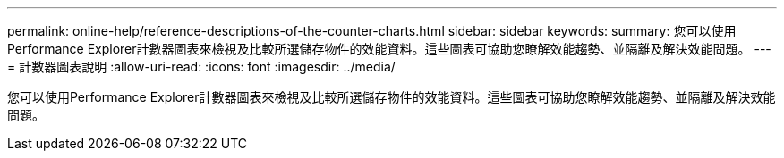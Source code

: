 ---
permalink: online-help/reference-descriptions-of-the-counter-charts.html 
sidebar: sidebar 
keywords:  
summary: 您可以使用Performance Explorer計數器圖表來檢視及比較所選儲存物件的效能資料。這些圖表可協助您瞭解效能趨勢、並隔離及解決效能問題。 
---
= 計數器圖表說明
:allow-uri-read: 
:icons: font
:imagesdir: ../media/


[role="lead"]
您可以使用Performance Explorer計數器圖表來檢視及比較所選儲存物件的效能資料。這些圖表可協助您瞭解效能趨勢、並隔離及解決效能問題。

